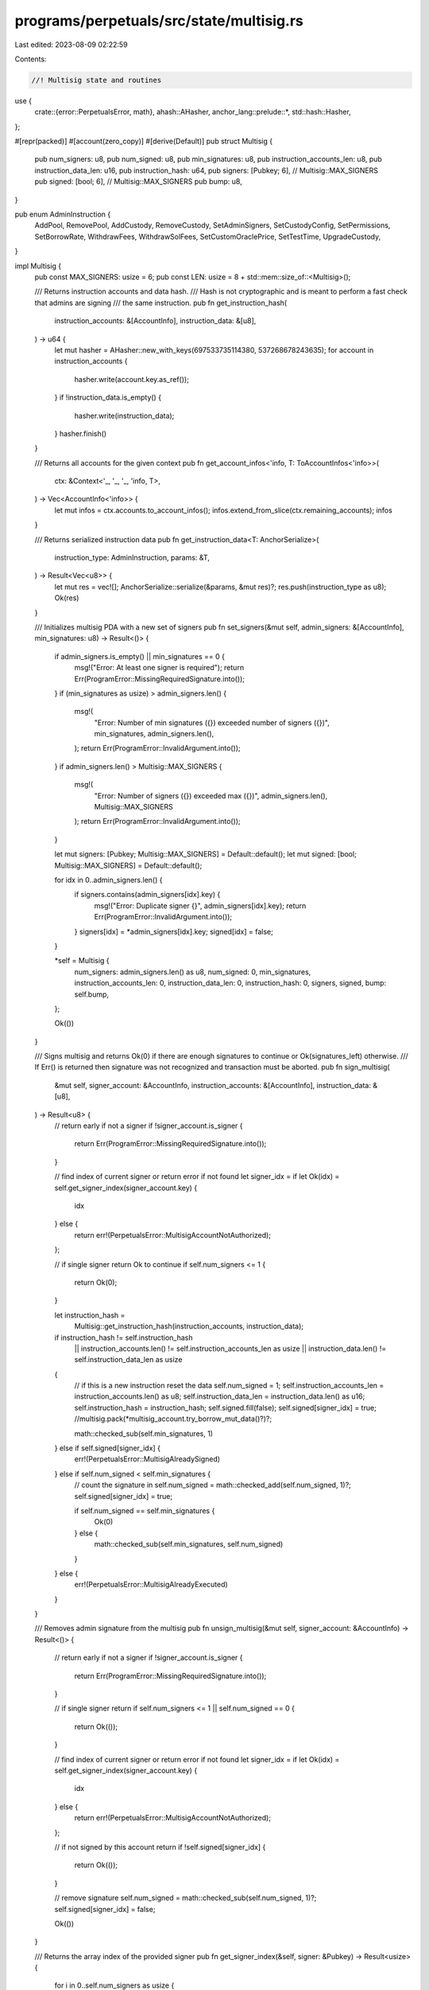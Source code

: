 programs/perpetuals/src/state/multisig.rs
=========================================

Last edited: 2023-08-09 02:22:59

Contents:

.. code-block:: rs

    //! Multisig state and routines

use {
    crate::{error::PerpetualsError, math},
    ahash::AHasher,
    anchor_lang::prelude::*,
    std::hash::Hasher,
};

#[repr(packed)]
#[account(zero_copy)]
#[derive(Default)]
pub struct Multisig {
    pub num_signers: u8,
    pub num_signed: u8,
    pub min_signatures: u8,
    pub instruction_accounts_len: u8,
    pub instruction_data_len: u16,
    pub instruction_hash: u64,
    pub signers: [Pubkey; 6], // Multisig::MAX_SIGNERS
    pub signed: [bool; 6],    // Multisig::MAX_SIGNERS
    pub bump: u8,
}

pub enum AdminInstruction {
    AddPool,
    RemovePool,
    AddCustody,
    RemoveCustody,
    SetAdminSigners,
    SetCustodyConfig,
    SetPermissions,
    SetBorrowRate,
    WithdrawFees,
    WithdrawSolFees,
    SetCustomOraclePrice,
    SetTestTime,
    UpgradeCustody,
}

impl Multisig {
    pub const MAX_SIGNERS: usize = 6;
    pub const LEN: usize = 8 + std::mem::size_of::<Multisig>();

    /// Returns instruction accounts and data hash.
    /// Hash is not cryptographic and is meant to perform a fast check that admins are signing
    /// the same instruction.
    pub fn get_instruction_hash(
        instruction_accounts: &[AccountInfo],
        instruction_data: &[u8],
    ) -> u64 {
        let mut hasher = AHasher::new_with_keys(697533735114380, 537268678243635);
        for account in instruction_accounts {
            hasher.write(account.key.as_ref());
        }
        if !instruction_data.is_empty() {
            hasher.write(instruction_data);
        }
        hasher.finish()
    }

    /// Returns all accounts for the given context
    pub fn get_account_infos<'info, T: ToAccountInfos<'info>>(
        ctx: &Context<'_, '_, '_, 'info, T>,
    ) -> Vec<AccountInfo<'info>> {
        let mut infos = ctx.accounts.to_account_infos();
        infos.extend_from_slice(ctx.remaining_accounts);
        infos
    }

    /// Returns serialized instruction data
    pub fn get_instruction_data<T: AnchorSerialize>(
        instruction_type: AdminInstruction,
        params: &T,
    ) -> Result<Vec<u8>> {
        let mut res = vec![];
        AnchorSerialize::serialize(&params, &mut res)?;
        res.push(instruction_type as u8);
        Ok(res)
    }

    /// Initializes multisig PDA with a new set of signers
    pub fn set_signers(&mut self, admin_signers: &[AccountInfo], min_signatures: u8) -> Result<()> {
        if admin_signers.is_empty() || min_signatures == 0 {
            msg!("Error: At least one signer is required");
            return Err(ProgramError::MissingRequiredSignature.into());
        }
        if (min_signatures as usize) > admin_signers.len() {
            msg!(
                "Error: Number of min signatures ({}) exceeded number of signers ({})",
                min_signatures,
                admin_signers.len(),
            );
            return Err(ProgramError::InvalidArgument.into());
        }
        if admin_signers.len() > Multisig::MAX_SIGNERS {
            msg!(
                "Error: Number of signers ({}) exceeded max ({})",
                admin_signers.len(),
                Multisig::MAX_SIGNERS
            );
            return Err(ProgramError::InvalidArgument.into());
        }

        let mut signers: [Pubkey; Multisig::MAX_SIGNERS] = Default::default();
        let mut signed: [bool; Multisig::MAX_SIGNERS] = Default::default();

        for idx in 0..admin_signers.len() {
            if signers.contains(admin_signers[idx].key) {
                msg!("Error: Duplicate signer {}", admin_signers[idx].key);
                return Err(ProgramError::InvalidArgument.into());
            }
            signers[idx] = *admin_signers[idx].key;
            signed[idx] = false;
        }

        *self = Multisig {
            num_signers: admin_signers.len() as u8,
            num_signed: 0,
            min_signatures,
            instruction_accounts_len: 0,
            instruction_data_len: 0,
            instruction_hash: 0,
            signers,
            signed,
            bump: self.bump,
        };

        Ok(())
    }

    /// Signs multisig and returns Ok(0) if there are enough signatures to continue or Ok(signatures_left) otherwise.
    /// If Err() is returned then signature was not recognized and transaction must be aborted.
    pub fn sign_multisig(
        &mut self,
        signer_account: &AccountInfo,
        instruction_accounts: &[AccountInfo],
        instruction_data: &[u8],
    ) -> Result<u8> {
        // return early if not a signer
        if !signer_account.is_signer {
            return Err(ProgramError::MissingRequiredSignature.into());
        }

        // find index of current signer or return error if not found
        let signer_idx = if let Ok(idx) = self.get_signer_index(signer_account.key) {
            idx
        } else {
            return err!(PerpetualsError::MultisigAccountNotAuthorized);
        };

        // if single signer return Ok to continue
        if self.num_signers <= 1 {
            return Ok(0);
        }

        let instruction_hash =
            Multisig::get_instruction_hash(instruction_accounts, instruction_data);
        if instruction_hash != self.instruction_hash
            || instruction_accounts.len() != self.instruction_accounts_len as usize
            || instruction_data.len() != self.instruction_data_len as usize
        {
            // if this is a new instruction reset the data
            self.num_signed = 1;
            self.instruction_accounts_len = instruction_accounts.len() as u8;
            self.instruction_data_len = instruction_data.len() as u16;
            self.instruction_hash = instruction_hash;
            self.signed.fill(false);
            self.signed[signer_idx] = true;
            //multisig.pack(*multisig_account.try_borrow_mut_data()?)?;

            math::checked_sub(self.min_signatures, 1)
        } else if self.signed[signer_idx] {
            err!(PerpetualsError::MultisigAlreadySigned)
        } else if self.num_signed < self.min_signatures {
            // count the signature in
            self.num_signed = math::checked_add(self.num_signed, 1)?;
            self.signed[signer_idx] = true;

            if self.num_signed == self.min_signatures {
                Ok(0)
            } else {
                math::checked_sub(self.min_signatures, self.num_signed)
            }
        } else {
            err!(PerpetualsError::MultisigAlreadyExecuted)
        }
    }

    /// Removes admin signature from the multisig
    pub fn unsign_multisig(&mut self, signer_account: &AccountInfo) -> Result<()> {
        // return early if not a signer
        if !signer_account.is_signer {
            return Err(ProgramError::MissingRequiredSignature.into());
        }

        // if single signer return
        if self.num_signers <= 1 || self.num_signed == 0 {
            return Ok(());
        }

        // find index of current signer or return error if not found
        let signer_idx = if let Ok(idx) = self.get_signer_index(signer_account.key) {
            idx
        } else {
            return err!(PerpetualsError::MultisigAccountNotAuthorized);
        };

        // if not signed by this account return
        if !self.signed[signer_idx] {
            return Ok(());
        }

        // remove signature
        self.num_signed = math::checked_sub(self.num_signed, 1)?;
        self.signed[signer_idx] = false;

        Ok(())
    }

    /// Returns the array index of the provided signer
    pub fn get_signer_index(&self, signer: &Pubkey) -> Result<usize> {
        for i in 0..self.num_signers as usize {
            if &self.signers[i] == signer {
                return Ok(i);
            }
        }
        err!(PerpetualsError::MultisigAccountNotAuthorized)
    }

    /// Checks if provided account is one of multisig signers
    pub fn is_signer(&self, key: &Pubkey) -> Result<bool> {
        Ok(self.get_signer_index(key).is_ok())
    }
}


